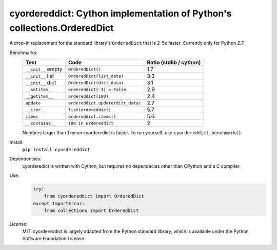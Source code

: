 ========================================================================
cyordereddict: Cython implementation of Python's collections.OrderedDict
========================================================================

.. image:: https://travis-ci.org/shoyer/cyordereddict.svg?branch=master
    :target: https://travis-ci.org/shoyer/cyordereddict

A drop-in replacement for the standard library's ``OrderedDict`` that is
2-5x faster. Currently only for Python 2.7.

Benchmarks:
    ==================  =================================  =========================
    Test                Code                                 Ratio (stdlib / cython)
    ==================  =================================  =========================
    ``__init__`` empty  ``OrderedDict()``                                        1.7
    ``__init__`` list   ``OrderedDict(list_data)``                               3.3
    ``__init__`` dict   ``OrderedDict(dict_data)``                               3.1
    ``__setitem__``     ``ordereddict[-1] = False``                              2.9
    ``__getitem__``     ``ordereddict[100]``                                     2.4
    ``update``          ``ordereddict.update(dict_data)``                        2.7
    ``__iter__``        ``list(ordereddict)``                                    5.7
    ``items``           ``ordereddict.items()``                                  5.6
    ``__contains__``    ``100 in ordereddict``                                   2
    ==================  =================================  =========================

    Numbers larger than 1 mean cyorderedict is faster. To run yourself, use
    ``cyordereddict.benchmark()``.

Install:
    ``pip install cyordereddict``

Dependencies:
    cyorderedict is written with Cython, but requires no dependecies other than
    CPython and a C compiler.

Use:
    .. code-block:: python

        try:
            from cyordereddict import OrderedDict
        except ImportError:
            from collections import OrderedDict

License:
    MIT. cyordereddict is largely adapted from the Python standard library,
    which is available under the Python Software Foundation License.
